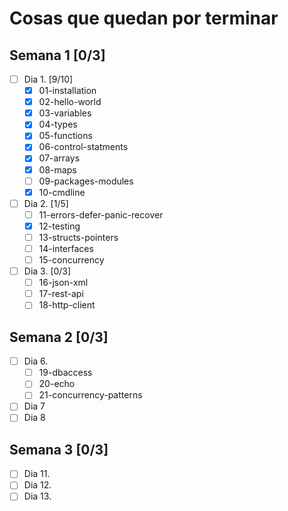 * Cosas que quedan por terminar

** Semana 1 [0/3]

- [-] Dia 1. [9/10]
  - [X] 01-installation
  - [X] 02-hello-world
  - [X] 03-variables
  - [X] 04-types
  - [X] 05-functions
  - [X] 06-control-statments
  - [X] 07-arrays
  - [X] 08-maps
  - [ ] 09-packages-modules
  - [X] 10-cmdline
- [-] Dia 2. [1/5]
  - [ ] 11-errors-defer-panic-recover
  - [X] 12-testing
  - [ ] 13-structs-pointers
  - [ ] 14-interfaces
  - [ ] 15-concurrency
- [ ] Dia 3. [0/3]
  - [ ] 16-json-xml
  - [ ] 17-rest-api
  - [ ] 18-http-client


** Semana 2 [0/3]

- [ ] Dia 6.
  - [ ] 19-dbaccess
  - [ ] 20-echo
  - [ ] 21-concurrency-patterns
- [ ] Dia 7
- [ ] Dia 8

** Semana 3 [0/3]

- [ ] Dia 11.
- [ ] Dia 12.
- [ ] Dia 13.
